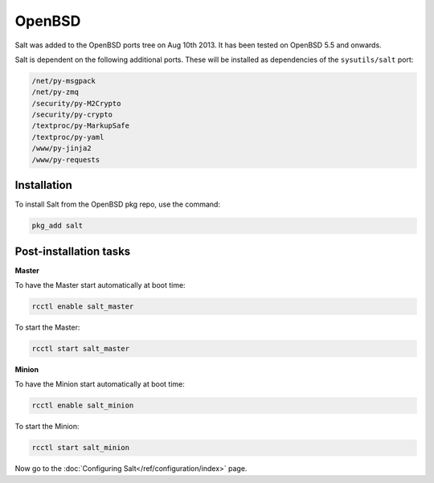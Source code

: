 =======
OpenBSD
=======

Salt was added to the OpenBSD ports tree on Aug 10th 2013.
It has been tested on OpenBSD 5.5 and onwards.

Salt is dependent on the following additional ports. These will be installed as
dependencies of the ``sysutils/salt`` port:

.. code-block:: text

   /net/py-msgpack
   /net/py-zmq
   /security/py-M2Crypto
   /security/py-crypto
   /textproc/py-MarkupSafe
   /textproc/py-yaml
   /www/py-jinja2
   /www/py-requests

Installation
============

To install Salt from the OpenBSD pkg repo, use the command:

.. code-block:: bash

    pkg_add salt

Post-installation tasks
=======================

**Master**

To have the Master start automatically at boot time:

.. code-block:: bash

    rcctl enable salt_master

To start the Master:

.. code-block:: bash

    rcctl start salt_master

**Minion**

To have the Minion start automatically at boot time:

.. code-block:: bash

    rcctl enable salt_minion

To start the Minion:

.. code-block:: bash

    rcctl start salt_minion

Now go to the :doc:`Configuring Salt</ref/configuration/index>` page.
